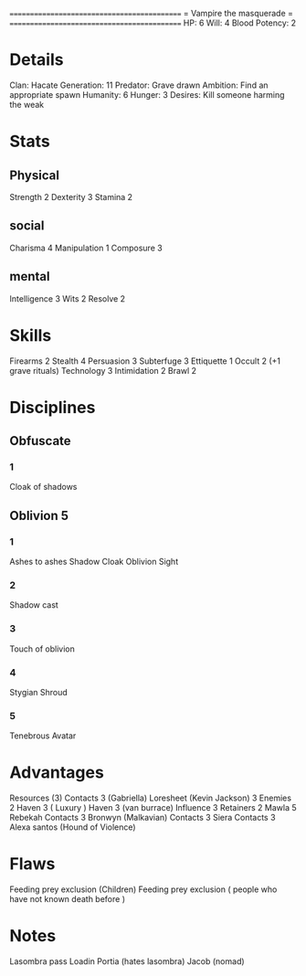 ============================================
=          Vampire the masquerade          =
============================================
HP: 6
Will: 4
Blood Potency: 2

* Details
Clan: Hacate
Generation: 11
Predator: Grave drawn
Ambition: Find an appropriate spawn
Humanity: 6
Hunger: 3
Desires: Kill someone harming the weak
* Stats
** Physical
Strength 2
Dexterity 3
Stamina 2
** social
Charisma 4
Manipulation 1
Composure 3
** mental
Intelligence 3
Wits 2
Resolve 2


* Skills
Firearms 2
Stealth 4
Persuasion 3
Subterfuge 3
Ettiquette 1
Occult 2 (+1 grave rituals)
Technology 3
Intimidation 2
Brawl 2

* Disciplines
** Obfuscate
*** 1
Cloak of shadows
** Oblivion 5
*** 1
 Ashes to ashes
 Shadow Cloak
 Oblivion Sight
*** 2
Shadow cast
*** 3
Touch of oblivion
*** 4
Stygian Shroud
*** 5
Tenebrous Avatar
* Advantages
 Resources (3)
 Contacts 3 (Gabriella)
 Loresheet (Kevin Jackson) 3
 Enemies 2
 Haven 3 ( Luxury )
 Haven 3 (van burrace)
 Influence 3
 Retainers 2
 Mawla 5 Rebekah
 Contacts 3 Bronwyn (Malkavian)
 Contacts 3 Siera
 Contacts 3 Alexa santos (Hound of Violence)

* Flaws
Feeding prey exclusion (Children)
Feeding prey exclusion ( people who have not known death before  )

* Notes
Lasombra pass Loadin
Portia (hates lasombra)
Jacob (nomad)
